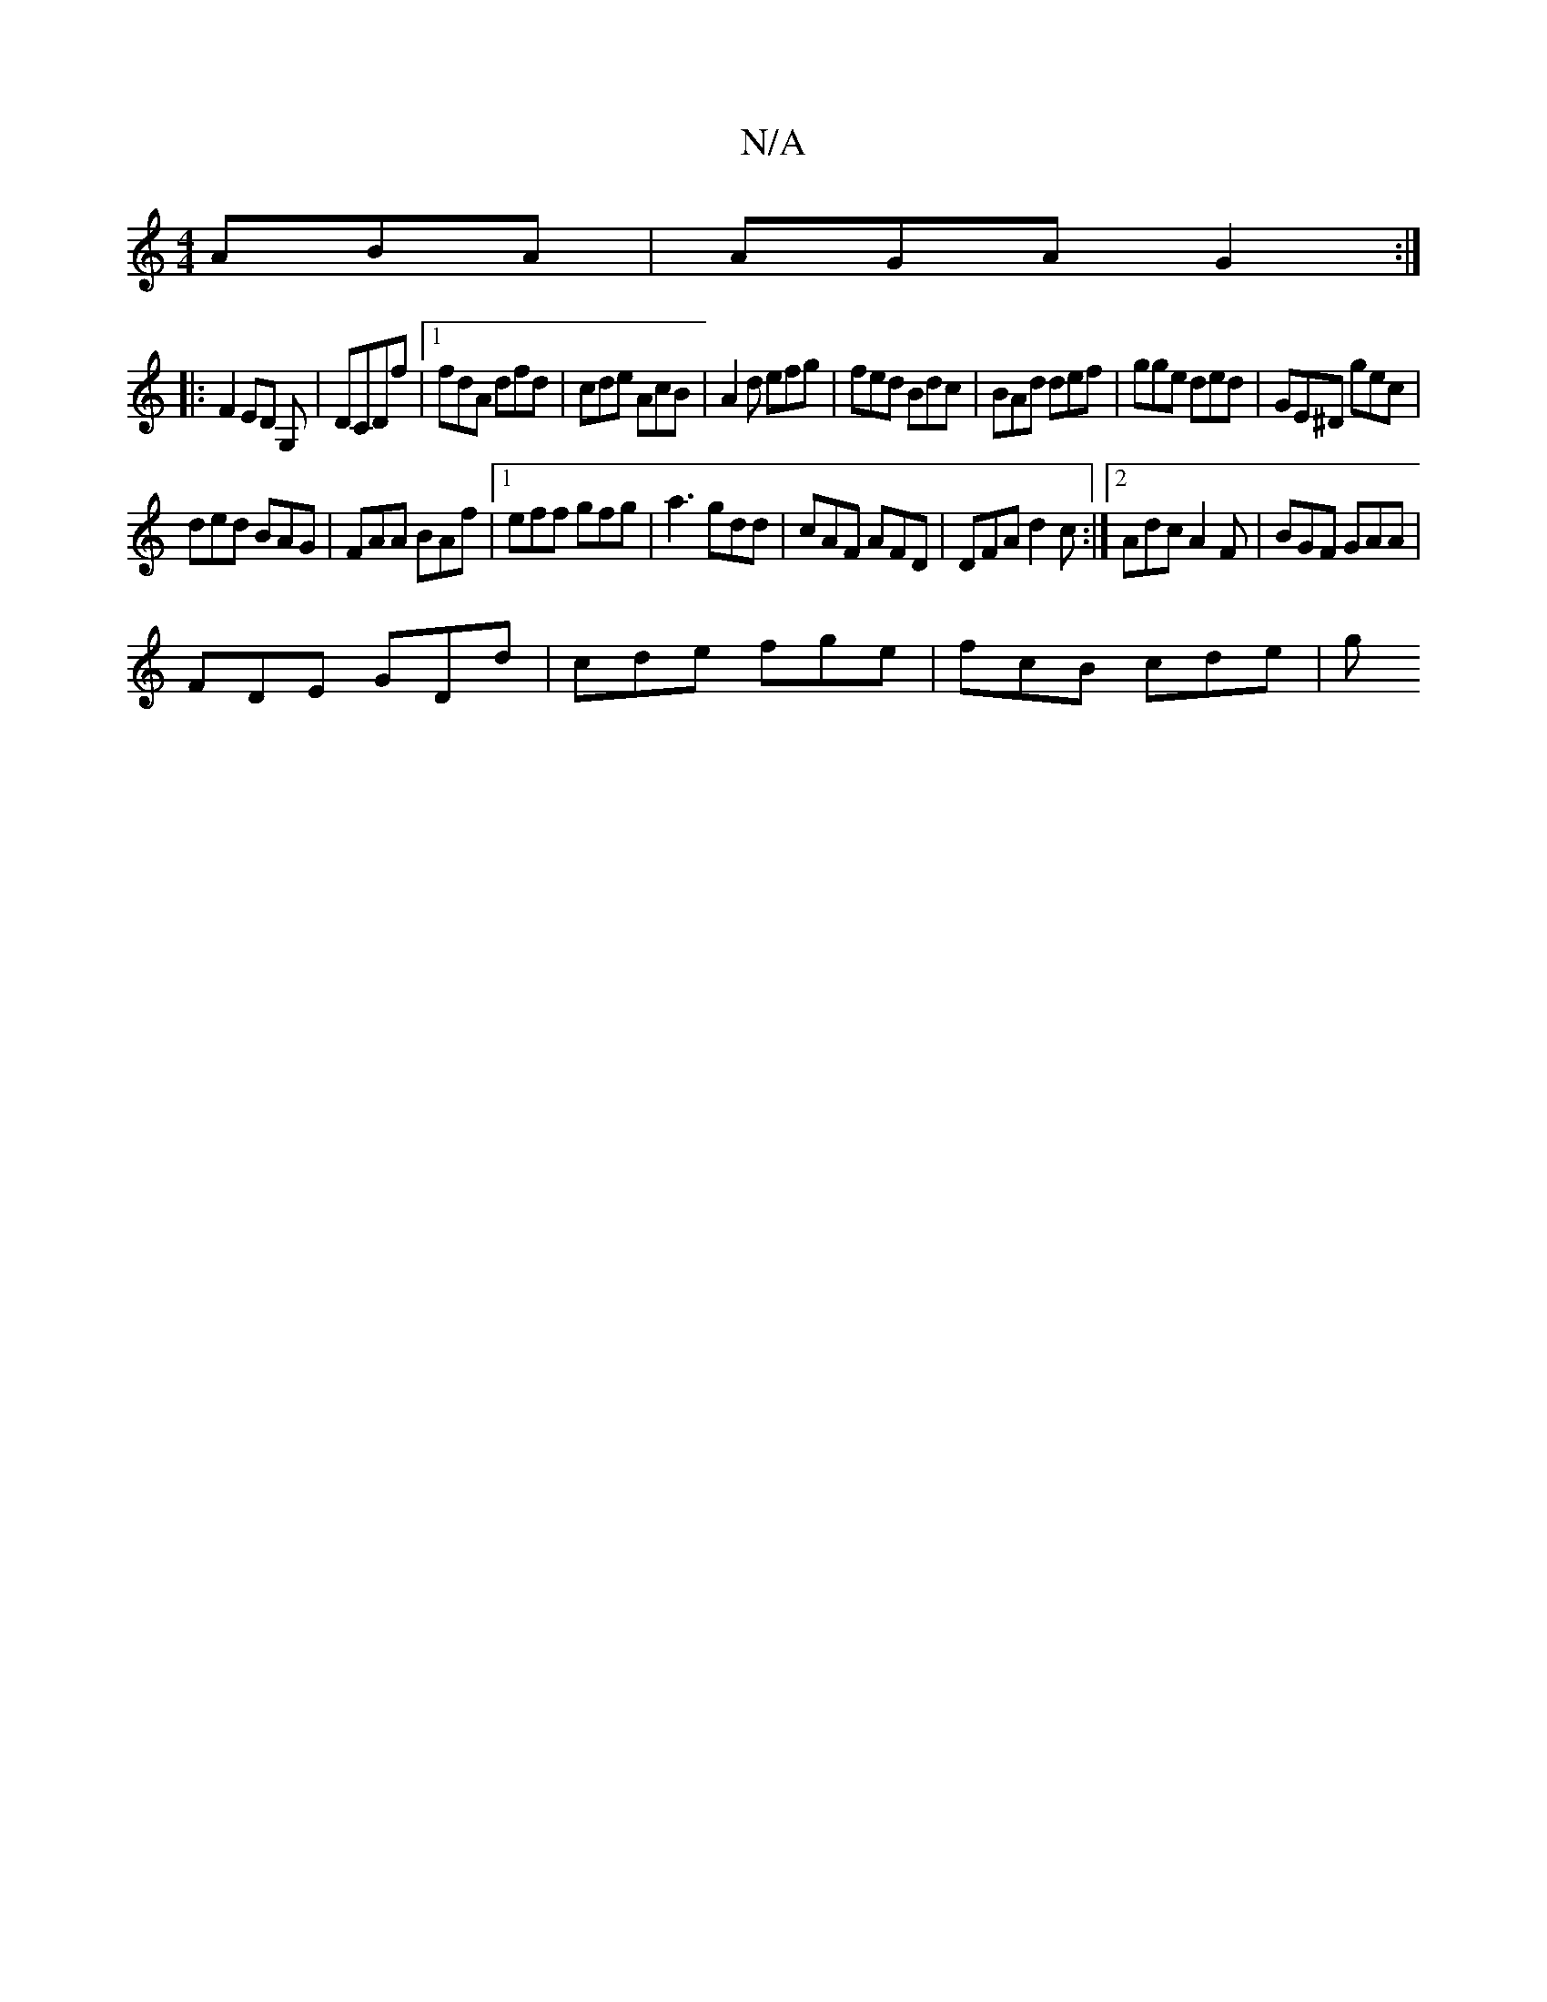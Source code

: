 X:1
T:N/A
M:4/4
R:N/A
K:Cmajor
ABA|AGA G2:|
|:F2 ED G,|DCDf |[1 fdA dfd | cde AcB | A2 d efg | fed Bdc | BAd def | gge ded | GE^D gec|
ded BAG|FAA BAf|1 eff gfg|a3 gdd|cAF AFD|DFA d2 c:|2 Adc A2F|BGF GAA|
FDE GDd|cde fge|fcB cde|g^